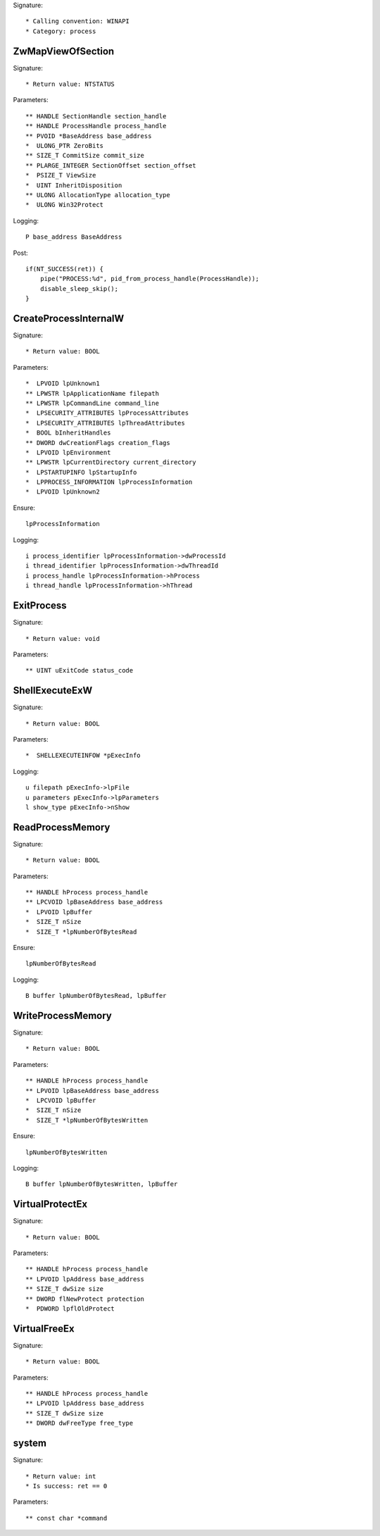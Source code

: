 Signature::

    * Calling convention: WINAPI
    * Category: process


ZwMapViewOfSection
==================

Signature::

    * Return value: NTSTATUS

Parameters::

    ** HANDLE SectionHandle section_handle
    ** HANDLE ProcessHandle process_handle
    ** PVOID *BaseAddress base_address
    *  ULONG_PTR ZeroBits
    ** SIZE_T CommitSize commit_size
    ** PLARGE_INTEGER SectionOffset section_offset
    *  PSIZE_T ViewSize
    *  UINT InheritDisposition
    ** ULONG AllocationType allocation_type
    *  ULONG Win32Protect

Logging::

    P base_address BaseAddress

Post::

    if(NT_SUCCESS(ret)) {
        pipe("PROCESS:%d", pid_from_process_handle(ProcessHandle));
        disable_sleep_skip();
    }


CreateProcessInternalW
======================

Signature::

    * Return value: BOOL

Parameters::

    *  LPVOID lpUnknown1
    ** LPWSTR lpApplicationName filepath
    ** LPWSTR lpCommandLine command_line
    *  LPSECURITY_ATTRIBUTES lpProcessAttributes
    *  LPSECURITY_ATTRIBUTES lpThreadAttributes
    *  BOOL bInheritHandles
    ** DWORD dwCreationFlags creation_flags
    *  LPVOID lpEnvironment
    ** LPWSTR lpCurrentDirectory current_directory
    *  LPSTARTUPINFO lpStartupInfo
    *  LPPROCESS_INFORMATION lpProcessInformation
    *  LPVOID lpUnknown2

Ensure::

    lpProcessInformation

Logging::

    i process_identifier lpProcessInformation->dwProcessId
    i thread_identifier lpProcessInformation->dwThreadId
    i process_handle lpProcessInformation->hProcess
    i thread_handle lpProcessInformation->hThread


ExitProcess
===========

Signature::

    * Return value: void

Parameters::

    ** UINT uExitCode status_code


ShellExecuteExW
===============

Signature::

    * Return value: BOOL

Parameters::

    *  SHELLEXECUTEINFOW *pExecInfo

Logging::

    u filepath pExecInfo->lpFile
    u parameters pExecInfo->lpParameters
    l show_type pExecInfo->nShow


ReadProcessMemory
=================

Signature::

    * Return value: BOOL

Parameters::

    ** HANDLE hProcess process_handle
    ** LPCVOID lpBaseAddress base_address
    *  LPVOID lpBuffer
    *  SIZE_T nSize
    *  SIZE_T *lpNumberOfBytesRead

Ensure::

    lpNumberOfBytesRead

Logging::

    B buffer lpNumberOfBytesRead, lpBuffer


WriteProcessMemory
==================

Signature::

    * Return value: BOOL

Parameters::

    ** HANDLE hProcess process_handle
    ** LPVOID lpBaseAddress base_address
    *  LPCVOID lpBuffer
    *  SIZE_T nSize
    *  SIZE_T *lpNumberOfBytesWritten

Ensure::

    lpNumberOfBytesWritten

Logging::

    B buffer lpNumberOfBytesWritten, lpBuffer


VirtualProtectEx
================

Signature::

    * Return value: BOOL

Parameters::

    ** HANDLE hProcess process_handle
    ** LPVOID lpAddress base_address
    ** SIZE_T dwSize size
    ** DWORD flNewProtect protection
    *  PDWORD lpflOldProtect


VirtualFreeEx
=============

Signature::

    * Return value: BOOL

Parameters::

    ** HANDLE hProcess process_handle
    ** LPVOID lpAddress base_address
    ** SIZE_T dwSize size
    ** DWORD dwFreeType free_type


system
======

Signature::

    * Return value: int
    * Is success: ret == 0

Parameters::

    ** const char *command
